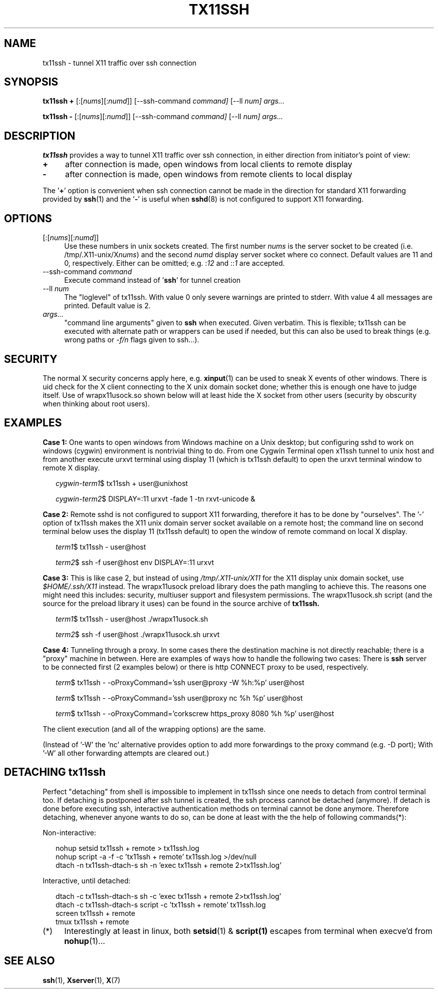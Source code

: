 .\" Hey, EMACS: -*- nroff -*-
.\"
.\"     Copyright (c) 2013 Tomi Ollila
.\"         All rights reserved
.\"
.\" Redistribution and use in source and binary forms, with or without
.\" modification, are permitted provided that the following conditions
.\" are met:
.\"
.\" 1. Redistributions of source code must retain the above copyright
.\"    notice, this list of conditions and the following disclaimer.
.\"
.\" 2. Redistributions in binary form must reproduce the above copyright
.\"    notice, this list of conditions and the following disclaimer in the
.\"    documentation and/or other materials provided with the distribution.
.\"
.\" THIS SOFTWARE IS PROVIDED BY THE COPYRIGHT HOLDERS AND CONTRIBUTORS "AS IS"
.\" AND ANY EXPRESS OR IMPLIED WARRANTIES, INCLUDING, BUT NOT LIMITED TO,
.\" THE IMPLIED WARRANTIES OF MERCHANTABILITY AND FITNESS FOR A PARTICULAR
.\" PURPOSE ARE DISCLAIMED. IN NO EVENT SHALL THE COPYRIGHT OWNER OR
.\" CONTRIBUTORS BE LIABLE FOR ANY DIRECT, INDIRECT, INCIDENTAL, SPECIAL,
.\" EXEMPLARY, OR CONSEQUENTIAL DAMAGES (INCLUDING, BUT NOT LIMITED TO,
.\" PROCUREMENT OF SUBSTITUTE GOODS OR SERVICES; LOSS OF USE, DATA, OR
.\" PROFITS; OR BUSINESS INTERRUPTION) HOWEVER CAUSED AND ON ANY THEORY OF
.\" LIABILITY, WHETHER IN CONTRACT, STRICT LIABILITY, OR TORT (INCLUDING
.\" NEGLIGENCE OR OTHERWISE) ARISING IN ANY WAY OUT OF THE USE OF THIS
.\" SOFTWARE, EVEN IF ADVISED OF THE POSSIBILITY OF SUCH DAMAGE.
.\"
.\" man groff_man
.\"
.TH TX11SSH 1 2013-11-01 "tx11ssh wip-1.1" "User Commands"
.\"
.SH NAME
tx11ssh \- tunnel X11 traffic over ssh connection
.\"
.SH SYNOPSIS
.B tx11ssh +
[:[\fInums\fR][:\fInumd\fR]]
[--ssh-command
.IR command]
[--ll
.IR num]
.IR args...
.P
.B tx11ssh -
[:[\fInums\fR][:\fInumd\fR]]
[--ssh-command
.IR command]
[--ll
.IR num]
.IR args...
.br
.\"
.SH DESCRIPTION

\fBtx11ssh\fR provides a way to tunnel X11 traffic over ssh connection,
in either direction from initiator's point of view:
.TP 4
.B +
after connection is made, open windows from local clients to remote display
.TP 4
.B -
after connection is made, open windows from remote clients to local display
.PP
The '\fB+\fR' option is convenient when ssh connection cannot be made in
the direction for standard X11 forwarding provided by \fBssh\fR(1) and
the '\fB-\fR' is useful when \fBsshd\fR(8) is not configured to support
X11 forwarding.
.\"
.SH OPTIONS

.TP 4
.RI [:[\fInums\fR][:\fInumd\fR]]
Use these numbers in unix sockets created. The first number \fInums\fR is the
server socket to be created (i.e. /tmp/.X11-unix/X\fInums\fR) and the second
\fInumd\fR display server socket where co connect. Default values are 11
and 0, respectively. Either can be omitted; e.g. :\fI12\fR and ::\fI1\fR are
accepted.
.TP 4
.RI --ssh-command \ \fIcommand\fR
Execute command instead of '\fBssh\fR' for tunnel creation
.TP 4
.RI --ll \ \fInum\fR
The "loglevel" of tx11ssh. With value 0 only severe warnings are printed
to stderr. With value 4 all messages are printed. Default value is 2.
.TP 4
.IR args...
"command line arguments" given to \fBssh\fR when executed. Given verbatim.
This is flexible; tx11ssh can be executed with alternate path or wrappers
can be used if needed, but this can also be used to break things (e.g. wrong
paths or \fI-f/n\fR flags given to ssh...).
.\"
.SH SECURITY

The normal X security concerns apply here, e.g. \fBxinput\fR(1) can be used
to sneak X events of other windows. There is uid check for the X client
connecting to the X unix domain socket done; whether this is enough one
have to judge itself. Use of wrapx11usock.so shown below will at least
hide the X socket from other users (security by obscurity when thinking
about root users).
.\"
.SH EXAMPLES

.B Case\ 1:
One wants to open windows from Windows machine on a Unix desktop;
but configuring sshd to work on windows (cygwin) environment is nontrivial
thing to do. From one Cygwin Terminal open x11ssh tunnel to unix host and
from another execute urxvt terminal using display 11 (which is tx11ssh
default) to open the urxvt terminal window to remote X display.

.RS 2
.nf
.I cygwin-term1\fR$ tx11ssh + user@unixhost
.P
.I cygwin-term2\fR$ DISPLAY=:11 urxvt -fade 1 -tn rxvt-unicode &
.fi
.RE

.B Case\ 2:
Remote sshd is not configured to support X11 forwarding, therefore
it has to be done by "ourselves". The '-' option of tx11ssh makes the X11
unix domain server socket available on a remote host; the command line on
second terminal below uses the display 11 (tx11ssh default) to open
the window of remote command on local X display.

.RS 2
.nf
.I term1\fR$ tx11ssh - user@host
.P
.I term2\fR$ ssh -f user@host env DISPLAY=:11 urxvt
.fi
.RE

.B Case\ 3:
This is like case 2, but instead of using \fI/tmp/.X11-unix/X11\fR for
the X11 display unix domain socket, use \fI$HOME/.ssh/X11\fR instead. The
wrapx11usock preload library does the path mangling to achieve this.
The reasons one might need this includes: security, multiuser support
and filesystem permissions. The wrapx11usock.sh script (and the source
for the preload library it uses) can be found in the source archive of
.B tx11ssh.

.RS 2
.nf
.I term1\fR$ tx11ssh - user@host ./wrapx11usock.sh
.P
.I term2\fR$ ssh -f user@host ./wrapx11usock.sh urxvt
.fi
.RE

.B Case\ 4:
Tunneling through a proxy. In some cases there the destination machine
is not directly reachable; there is a "proxy" machine in between. Here
are examples of ways how to handle the following two cases: There is
\fBssh\fR server to be connected first (2 examples below) or there is http
CONNECT proxy to be used, respectively.

.RS 2
.nf
.I term\fR$ tx11ssh - -oProxyCommand='ssh user@proxy -W %h:%p' user@host
.P
.I term\fR$ tx11ssh - -oProxyCommand='ssh user@proxy nc %h %p' user@host
.P
.I term\fR$ tx11ssh - -oProxyCommand='corkscrew https_proxy 8080 %h %p' user@host
.fi
.RE

The client execution (and all of the wrapping options) are the same.

(Instead of '-W' the 'nc' alternative provides option to add more forwardings
to the proxy command (e.g. -D port); With '-W' all other forwarding
attempts are cleared out.)
.\"
.SH "DETACHING tx11ssh"

Perfect "detaching" from shell is impossible to implement in
tx11ssh since one needs to detach from control terminal too.
If detaching is postponed after ssh tunnel is created, the
ssh process cannot be detached (anymore). If detach is done
before executing ssh, interactive authentication methods on
terminal cannot be done anymore.
Therefore detaching, whenever anyone wants to do so, can be
done at least with the the help of following commands(*):

Non-interactive:

.nf
.RS 2
.PD 0
nohup setsid tx11ssh + remote > tx11ssh.log
.P
nohup script -a -f -c 'tx11ssh + remote' tx11ssh.log >/dev/null
.P
dtach -n tx11ssh-dtach-s sh -n 'exec tx11ssh + remote 2>tx11ssh.log'
.PD
.RE

Interactive, until detached:

.RS 2
.PD 0
dtach -c tx11ssh-dtach-s sh -c 'exec tx11ssh + remote 2>tx11ssh.log'
.P
dtach -c tx11ssh-dtach-s script -c 'tx11ssh + remote' tx11ssh.log
.P
screen tx11ssh + remote
.P
tmux tx11ssh + remote
.PD
.RE
.fi
.\"
.TP 4
.RI (*)
Interestingly at least in linux, both \fBsetsid\fR(1) & \fBscript(1)\fR
escapes from terminal when execve'd from \fBnohup\fR(1)...
.\"
.SH "SEE ALSO"

\fBssh\fR(1),
\fBXserver\fR(1),
\fBX\fR(7)
